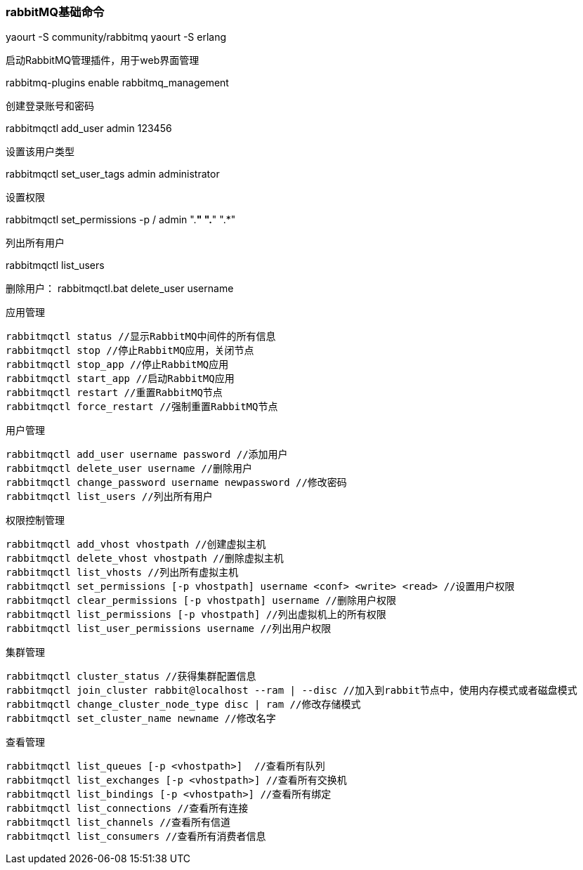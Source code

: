 === rabbitMQ基础命令

yaourt -S community/rabbitmq
yaourt -S erlang


启动RabbitMQ管理插件，用于web界面管理

rabbitmq-plugins enable rabbitmq_management


创建登录账号和密码

rabbitmqctl add_user admin 123456

设置该用户类型

rabbitmqctl set_user_tags admin administrator

设置权限

rabbitmqctl set_permissions -p / admin ".*" ".*" ".*"

列出所有用户

rabbitmqctl list_users 

删除用户：
rabbitmqctl.bat delete_user username



应用管理

```
rabbitmqctl status //显示RabbitMQ中间件的所有信息
rabbitmqctl stop //停止RabbitMQ应用，关闭节点
rabbitmqctl stop_app //停止RabbitMQ应用
rabbitmqctl start_app //启动RabbitMQ应用
rabbitmqctl restart //重置RabbitMQ节点
rabbitmqctl force_restart //强制重置RabbitMQ节点
```

用户管理

```
rabbitmqctl add_user username password //添加用户
rabbitmqctl delete_user username //删除用户
rabbitmqctl change_password username newpassword //修改密码
rabbitmqctl list_users //列出所有用户
```

权限控制管理

```
rabbitmqctl add_vhost vhostpath //创建虚拟主机
rabbitmqctl delete_vhost vhostpath //删除虚拟主机
rabbitmqctl list_vhosts //列出所有虚拟主机
rabbitmqctl set_permissions [-p vhostpath] username <conf> <write> <read> //设置用户权限
rabbitmqctl clear_permissions [-p vhostpath] username //删除用户权限
rabbitmqctl list_permissions [-p vhostpath] //列出虚拟机上的所有权限
rabbitmqctl list_user_permissions username //列出用户权限
```

集群管理

```
rabbitmqctl cluster_status //获得集群配置信息
rabbitmqctl join_cluster rabbit@localhost --ram | --disc //加入到rabbit节点中，使用内存模式或者磁盘模式
rabbitmqctl change_cluster_node_type disc | ram //修改存储模式
rabbitmqctl set_cluster_name newname //修改名字
```

查看管理

```
rabbitmqctl list_queues [-p <vhostpath>]  //查看所有队列
rabbitmqctl list_exchanges [-p <vhostpath>] //查看所有交换机
rabbitmqctl list_bindings [-p <vhostpath>] //查看所有绑定
rabbitmqctl list_connections //查看所有连接
rabbitmqctl list_channels //查看所有信道
rabbitmqctl list_consumers //查看所有消费者信息
```